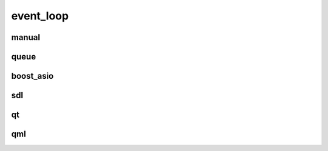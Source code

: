 
.. _event_loop

event_loop
==========

manual
------

.. doxygenstruct:: lager::with_manual_event_loop

queue
-----

.. doxygenstruct:: lager::queue_event_loop
.. doxygenstruct:: lager::with_queue_event_loop

boost_asio
----------

.. doxygenstruct:: lager::with_boost_asio_event_loop

sdl
---

.. doxygenstruct:: lager::sdl_event_loop
.. doxygenstruct:: lager::with_sdl_event_loop

qt
----

.. doxygenstruct:: lager::with_qt_event_loop

qml
----

.. doxygenclass:: lager::event_loop_quick_item
.. doxygenstruct:: lager::with_qml_event_loop
